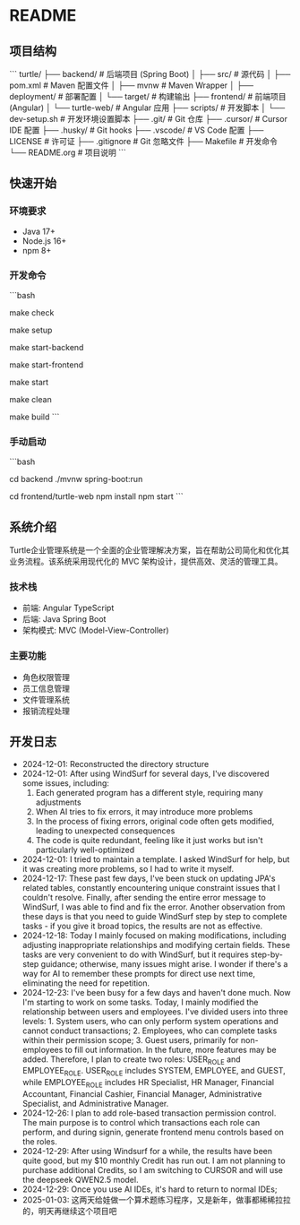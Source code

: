 * README

** 项目结构
```
turtle/
├── backend/           # 后端项目 (Spring Boot)
│   ├── src/          # 源代码
│   ├── pom.xml       # Maven 配置文件
│   ├── mvnw          # Maven Wrapper
│   ├── deployment/   # 部署配置
│   └── target/       # 构建输出
├── frontend/         # 前端项目 (Angular)
│   └── turtle-web/   # Angular 应用
├── scripts/          # 开发脚本
│   └── dev-setup.sh  # 开发环境设置脚本
├── .git/            # Git 仓库
├── .cursor/         # Cursor IDE 配置
├── .husky/          # Git hooks
├── .vscode/         # VS Code 配置
├── LICENSE          # 许可证
├── .gitignore       # Git 忽略文件
├── Makefile         # 开发命令
└── README.org       # 项目说明
```

** 快速开始

*** 环境要求
- Java 17+
- Node.js 16+
- npm 8+

*** 开发命令
```bash
# 检查开发环境
make check

# 设置开发环境
make setup

# 启动后端服务
make start-backend

# 启动前端服务
make start-frontend

# 启动所有服务
make start

# 清理构建文件
make clean

# 构建项目
make build
```

*** 手动启动
```bash
# 后端
cd backend
./mvnw spring-boot:run

# 前端
cd frontend/turtle-web
npm install
npm start
```

** 系统介绍
Turtle企业管理系统是一个全面的企业管理解决方案，旨在帮助公司简化和优化其业务流程。该系统采用现代化的 MVC 架构设计，提供高效、灵活的管理工具。

*** 技术栈
- 前端: Angular TypeScript
- 后端: Java Spring Boot
- 架构模式: MVC (Model-View-Controller)

*** 主要功能
- 角色权限管理
- 员工信息管理
- 文件管理系统
- 报销流程处理

** 开发日志
- 2024-12-01: Reconstructed the directory structure
- 2024-12-01: After using WindSurf for several days, I've discovered some issues, including:
    1. Each generated program has a different style, requiring many adjustments
    2. When AI tries to fix errors, it may introduce more problems
    3. In the process of fixing errors, original code often gets modified, leading to unexpected consequences
    4. The code is quite redundant, feeling like it just works but isn't particularly well-optimized
- 2024-12-01: I tried to maintain a template. I asked WindSurf for help, but it was creating more problems, so I had to write it myself.
- 2024-12-17: These past few days, I've been stuck on updating JPA's related tables, constantly encountering unique constraint issues that I couldn't resolve. Finally, after sending the entire error message to WindSurf, I was able to find and fix the error. Another observation from these days is that you need to guide WindSurf step by step to complete tasks - if you give it broad topics, the results are not as effective.
- 2024-12-18: Today I mainly focused on making modifications, including adjusting inappropriate relationships and modifying certain fields. These tasks are very convenient to do with WindSurf, but it requires step-by-step guidance; otherwise, many issues might arise. I wonder if there's a way for AI to remember these prompts for direct use next time, eliminating the need for repetition.
- 2024-12-23: I've been busy for a few days and haven't done much. Now I'm starting to work on some tasks. Today, I mainly modified the relationship between users and employees. I've divided users into three levels: 1. System users, who can only perform system operations and cannot conduct transactions; 2. Employees, who can complete tasks within their permission scope; 3. Guest users, primarily for non-employees to fill out information. In the future, more features may be added. Therefore, I plan to create two roles: USER_ROLE and EMPLOYEE_ROLE. USER_ROLE includes SYSTEM, EMPLOYEE, and GUEST, while EMPLOYEE_ROLE includes HR Specialist, HR Manager, Financial Accountant, Financial Cashier, Financial Manager, Administrative Specialist, and Administrative Manager.
- 2024-12-26: I plan to add role-based transaction permission control. The main purpose is to control which transactions each role can perform, and during signin, generate frontend menu controls based on the roles.
- 2024-12-29: After using Windsurf for a while, the results have been quite good, but my $10 monthly Credit has run out. I am not planning to purchase additional Credits, so I am switching to CURSOR and will use the deepseek QWEN2.5 model.
- 2024-12-29: Once you use AI IDEs, it's hard to return to normal IDEs;
- 2025-01-03: 这两天给娃做一个算术题练习程序，又是新年，做事都稀稀拉拉的，明天再继续这个项目吧